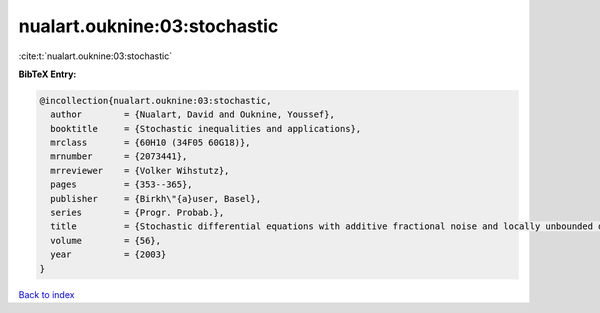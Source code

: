 nualart.ouknine:03:stochastic
=============================

:cite:t:`nualart.ouknine:03:stochastic`

**BibTeX Entry:**

.. code-block:: bibtex

   @incollection{nualart.ouknine:03:stochastic,
     author        = {Nualart, David and Ouknine, Youssef},
     booktitle     = {Stochastic inequalities and applications},
     mrclass       = {60H10 (34F05 60G18)},
     mrnumber      = {2073441},
     mrreviewer    = {Volker Wihstutz},
     pages         = {353--365},
     publisher     = {Birkh\"{a}user, Basel},
     series        = {Progr. Probab.},
     title         = {Stochastic differential equations with additive fractional noise and locally unbounded drift},
     volume        = {56},
     year          = {2003}
   }

`Back to index <../By-Cite-Keys.rst>`_
